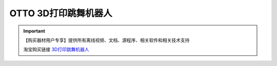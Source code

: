 .. _otto1:

OTTO 3D打印跳舞机器人 
========================================

.. raw:: html
  
   <iframe width="800" height="600" src="//player.bilibili.com/player.html?aid=883646958&bvid=BV1iK4y147Yf&cid=206665924&page=1" scrolling="no" border="0" frameborder="no" framespacing="0" allowfullscreen="true"> </iframe>

.. image:: /images/otto.jpg

.. important::
  
   【购买器材用户专享】提供所有离线视频、文档、源程序、相关软件和相关技术支持

   淘宝购买链接 `3D打印跳舞机器人 <https://item.taobao.com/item.htm?spm=a1z10.1-c-s.w4004-21761057900.4.75ff2b5eXTZhsf&id=593891204724>`_ 